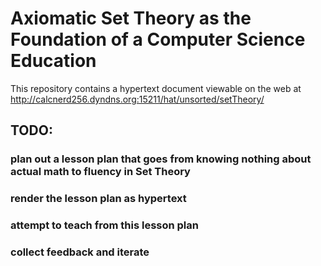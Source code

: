* Axiomatic Set Theory as the Foundation of a Computer Science Education

This repository contains a hypertext document viewable on the web at http://calcnerd256.dyndns.org:15211/hat/unsorted/setTheory/

** TODO:
*** plan out a lesson plan that goes from knowing nothing about actual math to fluency in Set Theory
*** render the lesson plan as hypertext
*** attempt to teach from this lesson plan
*** collect feedback and iterate
